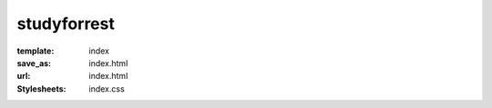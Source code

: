 studyforrest
************
:template: index
:save_as: index.html
:url: index.html
:Stylesheets: index.css

.. row::

  :h2:`What Is studyforrest?`

  .. column::
     :width: 8
     :offset: 2

     The human brain is designed to process vast amounts of diverse input that
     are continuously gathered across the senses. However, most experiments
     study the brain via simplified stimuli that do little to resemble the
     complexity of a natural environment |---| a mismatch that must be addressed
     if we are to better understand how the brain works.

     This project centers around the use of the movie *Forrest Gump*,
     which provides complex sensory input that is both reproducible and is also
     richly laden with real-life-like content and contexts.

     Over the last few years, the *studyforrest* dataset has grown
     significantly and now encompasses many hours of fMRI scans, structural
     brain scans, eye-tracking data, and extensive annotations of the movie.
     Explore our `Data Page <{filename}/pages/resources.rst>`_ to more closely
     examine the data we have available.

.. row::

  :h2:`Why Should You Use It?`

  .. column::
     :width: 4

     .. raw:: html
        :file: ../img/brain.svg

     :h3:`Neuroscience Researchers`

     This is a one-of-a-kind resource for studying high-level cognition in the
     human brain under complex, natural stimulation. However, the versatility
     of the provided data, for some individuals almost ten hours of fMRI data
     alone, enables studies far beyond this main focus. This covers a vast
     range from studies of low-level signal properties and brain structure,
     over sensory integration and attentional processes, to computational
     modeling of representational spaces and brain area interactions. Take a
     look the `Publications Page <{filename}/pages/publications.rst>`_ to get
     inspired.


  .. column::
     :width: 4

     .. raw:: html
        :file: ../img/beaker.svg

     :h3:`Scientific Developers`

     The *studyforrest* project provides ideal reference datasets for brain
     imaging. It's a comprehensive, modular, multi-modal, real-world
     dataset, making it an optimal choice when benchmarking algorithms or
     comparing implementations across projects.

     Liberally licensed (`PDDL
     <http://opendatacommons.org/licenses/pddl/1.0/>`_) and hosted across many
     `different services <{filename}/pages/access.rst>`_ (S3, rsync, OpenfMRI,
     etc) with fine-grained access options, the *studyforrest* dataset is
     easily accessible and is ready to be integrated into your CI
     infrastructure.


  .. column::
     :width: 4

     .. raw:: html
        :file: ../img/world.svg

     :h3:`Everyone —&nbsp;and&nbsp;You`

     Not keen on brain research? This project still has something to offer to
     you! For example, our ongoing effort to analyze the structure of the
     "Forrest Gump" movie and to annotate its properties continues to add even
     more topics that can be explored. Do breathing and heart rate
     reflect more than just the emotional content of the movie? Why does
     everybody look at the same spot in some movie scenes but others show no
     similarity at all? Does it make a difference to watch a movie sitting up
     versus lying on your back?

     What we're most interested in, we admit, is that which we cannot
     anticipate. So please, invent applications and explore ideas *you* have
     that we aren't even aware of |---| yet.... and do tell us about them!

.. row::

  :h2:`How Has It Already Been Used?`

  .. column::
     :width: 8
     :offset: 2

       "[...] magnetic resonance advection imaging might have future potential to
       contribute to the modeling of the cerebrovascular system and to serve as a
       biomarker for cerebrovascular disease."

       |---| `Voss et al., Journal of Cerebral Blood Flow & Metabolism, 2016
       <http://dx.doi.org/10.1177/0271678X16651449>`_

     ..

       "Our study for the first time demonstrates the insular hierarchy for
       interoceptive processing during natural emotional experience"

       |---| `Nguyen et al., NeuroImage, 2015
       <http://dx.doi.org/10.1016/j.neuroimage.2015.08.078>`_

     ..

       "This also opens the door for the identification of shared and
       individual [brain] responses [...] to assess the degree to which
       functional topography is shared across subjects. We posit that this
       technique can be adapted to examine an array of situations where group
       differences are the key experimental variable."

       |---| `Chen et al, NIPS, 2015
       <http://papers.nips.cc/paper/5855-a-reduced-dimension-fmri-shared-response-model.pdf>`_

.. |---| unicode:: U+02014 .. em dash

